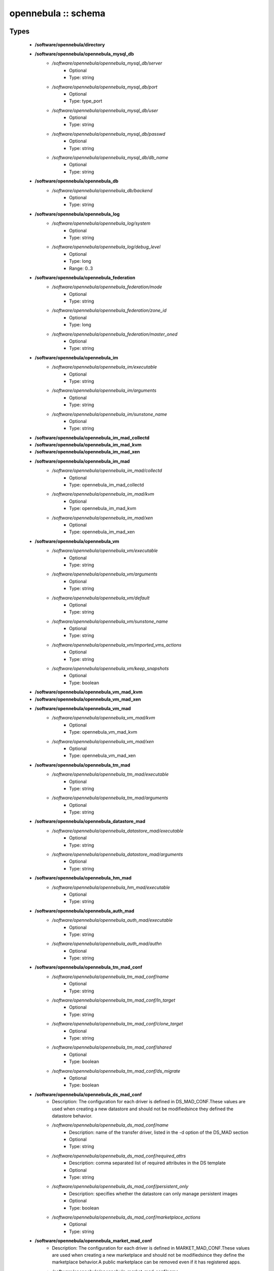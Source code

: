 ####################
opennebula :: schema
####################

Types
-----

 - **/software/opennebula/directory**
 - **/software/opennebula/opennebula_mysql_db**
    - */software/opennebula/opennebula_mysql_db/server*
        - Optional
        - Type: string
    - */software/opennebula/opennebula_mysql_db/port*
        - Optional
        - Type: type_port
    - */software/opennebula/opennebula_mysql_db/user*
        - Optional
        - Type: string
    - */software/opennebula/opennebula_mysql_db/passwd*
        - Optional
        - Type: string
    - */software/opennebula/opennebula_mysql_db/db_name*
        - Optional
        - Type: string
 - **/software/opennebula/opennebula_db**
    - */software/opennebula/opennebula_db/backend*
        - Optional
        - Type: string
 - **/software/opennebula/opennebula_log**
    - */software/opennebula/opennebula_log/system*
        - Optional
        - Type: string
    - */software/opennebula/opennebula_log/debug_level*
        - Optional
        - Type: long
        - Range: 0..3
 - **/software/opennebula/opennebula_federation**
    - */software/opennebula/opennebula_federation/mode*
        - Optional
        - Type: string
    - */software/opennebula/opennebula_federation/zone_id*
        - Optional
        - Type: long
    - */software/opennebula/opennebula_federation/master_oned*
        - Optional
        - Type: string
 - **/software/opennebula/opennebula_im**
    - */software/opennebula/opennebula_im/executable*
        - Optional
        - Type: string
    - */software/opennebula/opennebula_im/arguments*
        - Optional
        - Type: string
    - */software/opennebula/opennebula_im/sunstone_name*
        - Optional
        - Type: string
 - **/software/opennebula/opennebula_im_mad_collectd**
 - **/software/opennebula/opennebula_im_mad_kvm**
 - **/software/opennebula/opennebula_im_mad_xen**
 - **/software/opennebula/opennebula_im_mad**
    - */software/opennebula/opennebula_im_mad/collectd*
        - Optional
        - Type: opennebula_im_mad_collectd
    - */software/opennebula/opennebula_im_mad/kvm*
        - Optional
        - Type: opennebula_im_mad_kvm
    - */software/opennebula/opennebula_im_mad/xen*
        - Optional
        - Type: opennebula_im_mad_xen
 - **/software/opennebula/opennebula_vm**
    - */software/opennebula/opennebula_vm/executable*
        - Optional
        - Type: string
    - */software/opennebula/opennebula_vm/arguments*
        - Optional
        - Type: string
    - */software/opennebula/opennebula_vm/default*
        - Optional
        - Type: string
    - */software/opennebula/opennebula_vm/sunstone_name*
        - Optional
        - Type: string
    - */software/opennebula/opennebula_vm/imported_vms_actions*
        - Optional
        - Type: string
    - */software/opennebula/opennebula_vm/keep_snapshots*
        - Optional
        - Type: boolean
 - **/software/opennebula/opennebula_vm_mad_kvm**
 - **/software/opennebula/opennebula_vm_mad_xen**
 - **/software/opennebula/opennebula_vm_mad**
    - */software/opennebula/opennebula_vm_mad/kvm*
        - Optional
        - Type: opennebula_vm_mad_kvm
    - */software/opennebula/opennebula_vm_mad/xen*
        - Optional
        - Type: opennebula_vm_mad_xen
 - **/software/opennebula/opennebula_tm_mad**
    - */software/opennebula/opennebula_tm_mad/executable*
        - Optional
        - Type: string
    - */software/opennebula/opennebula_tm_mad/arguments*
        - Optional
        - Type: string
 - **/software/opennebula/opennebula_datastore_mad**
    - */software/opennebula/opennebula_datastore_mad/executable*
        - Optional
        - Type: string
    - */software/opennebula/opennebula_datastore_mad/arguments*
        - Optional
        - Type: string
 - **/software/opennebula/opennebula_hm_mad**
    - */software/opennebula/opennebula_hm_mad/executable*
        - Optional
        - Type: string
 - **/software/opennebula/opennebula_auth_mad**
    - */software/opennebula/opennebula_auth_mad/executable*
        - Optional
        - Type: string
    - */software/opennebula/opennebula_auth_mad/authn*
        - Optional
        - Type: string
 - **/software/opennebula/opennebula_tm_mad_conf**
    - */software/opennebula/opennebula_tm_mad_conf/name*
        - Optional
        - Type: string
    - */software/opennebula/opennebula_tm_mad_conf/ln_target*
        - Optional
        - Type: string
    - */software/opennebula/opennebula_tm_mad_conf/clone_target*
        - Optional
        - Type: string
    - */software/opennebula/opennebula_tm_mad_conf/shared*
        - Optional
        - Type: boolean
    - */software/opennebula/opennebula_tm_mad_conf/ds_migrate*
        - Optional
        - Type: boolean
 - **/software/opennebula/opennebula_ds_mad_conf**
    - Description: The configuration for each driver is defined in DS_MAD_CONF.These values are used when creating a new datastore and should not be modifiedsince they defined the datastore behavior.
    - */software/opennebula/opennebula_ds_mad_conf/name*
        - Description: name of the transfer driver, listed in the -d option of the DS_MAD section
        - Optional
        - Type: string
    - */software/opennebula/opennebula_ds_mad_conf/required_attrs*
        - Description: comma separated list of required attributes in the DS template
        - Optional
        - Type: string
    - */software/opennebula/opennebula_ds_mad_conf/persistent_only*
        - Description: specifies whether the datastore can only manage persistent images
        - Optional
        - Type: boolean
    - */software/opennebula/opennebula_ds_mad_conf/marketplace_actions*
        - Optional
        - Type: string
 - **/software/opennebula/opennebula_market_mad_conf**
    - Description: The configuration for each driver is defined in MARKET_MAD_CONF.These values are used when creating a new marketplace and should not be modifiedsince they define the marketplace behavior.A public marketplace can be removed even if it has registered apps.
    - */software/opennebula/opennebula_market_mad_conf/name*
        - Description: name of the market driver
        - Optional
        - Type: string
    - */software/opennebula/opennebula_market_mad_conf/required_attrs*
        - Description: comma separated list of required attributes in the Market template
        - Optional
        - Type: string
    - */software/opennebula/opennebula_market_mad_conf/app_actions*
        - Description: list of actions allowed for a MarketPlaceApp. monitor: the apps of the marketplace will be monitored. create: the app in the marketplace. delete: the app from the marketplace.
        - Optional
        - Type: string
    - */software/opennebula/opennebula_market_mad_conf/public*
        - Description: set to TRUE for external marketplaces
        - Optional
        - Type: boolean
 - **/software/opennebula/opennebula_default_cost**
    - Description: The following attributes define the default cost for Virtual Machines that don't havea CPU, MEMORY or DISK cost.This is used by the oneshowback calculate method.
    - */software/opennebula/opennebula_default_cost/cpu_cost*
        - Optional
        - Type: long
    - */software/opennebula/opennebula_default_cost/memory_cost*
        - Optional
        - Type: long
    - */software/opennebula/opennebula_default_cost/disk_cost*
        - Optional
        - Type: long
 - **/software/opennebula/opennebula_vnc_ports**
    - Description: VNC_BASE_PORT is deprecated since OpenNebula 5.0OpenNebula will automatically assign start + vmid,allowing to generate different ports for VMs so they do not collide.
    - */software/opennebula/opennebula_vnc_ports/start*
        - Description: VNC port pool for automatic VNC port assignment, if possible the port will be set to START + VMID
        - Optional
        - Type: long
        - Range: 5900..65535
    - */software/opennebula/opennebula_vnc_ports/reserved*
        - Optional
        - Type: long
 - **/software/opennebula/opennebula_vlan_ids**
    - Description: LAN ID pool for the automatic VLAN_ID assignment.This pool is for 802.1Q networks (Open vSwitch and 802.1Q drivers).The driver will try first to allocate VLAN_IDS[START] + VNET_ID
    - */software/opennebula/opennebula_vlan_ids/start*
        - Description: first VLAN_ID to use
        - Optional
        - Type: long
    - */software/opennebula/opennebula_vlan_ids/reserved*
        - Optional
        - Type: long
 - **/software/opennebula/opennebula_vxlan_ids**
    - Description: Automatic VXLAN Network ID (VNI) assignment.This is used or vxlan networks.NOTE: reserved is not supported by this pool
    - */software/opennebula/opennebula_vxlan_ids/start*
        - Description: first VNI (Virtual Network ID) to use
        - Optional
        - Type: long
 - **/software/opennebula/opennebula_market_mad**
    - Description: Drivers to manage different marketplaces, specialized for the storage backend.
    - */software/opennebula/opennebula_market_mad/executable*
        - Description: path of the transfer driver executable, can be an absolute path or relative to $ONE_LOCATION/lib/mads (or /usr/lib/one/mads/ if OpenNebula was installed in /)
        - Optional
        - Type: string
    - */software/opennebula/opennebula_market_mad/arguments*
        - Description: arguments for the driver executable: -t number of threads, i.e. number of repo operations at the same time -m marketplace mads separated by commas
        - Optional
        - Type: string
 - **/software/opennebula/opennebula_ceph_datastore**
    - Description: type for ceph datastore specific attributes.ceph_host, ceph_secret, ceph_user, ceph_user_key and pool_name are mandatory
    - */software/opennebula/opennebula_ceph_datastore/ceph_host*
        - Optional
        - Type: string
    - */software/opennebula/opennebula_ceph_datastore/ceph_secret*
        - Optional
        - Type: type_uuid
    - */software/opennebula/opennebula_ceph_datastore/ceph_user*
        - Optional
        - Type: string
    - */software/opennebula/opennebula_ceph_datastore/ceph_user_key*
        - Optional
        - Type: string
    - */software/opennebula/opennebula_ceph_datastore/pool_name*
        - Optional
        - Type: string
    - */software/opennebula/opennebula_ceph_datastore/rbd_format*
        - Optional
        - Type: long
        - Range: 1..2
 - **/software/opennebula/opennebula_ar**
    - Description: type for vnet ars specific attributes.type and size are mandatory
    - */software/opennebula/opennebula_ar/type*
        - Optional
        - Type: string
    - */software/opennebula/opennebula_ar/ip*
        - Optional
        - Type: type_ipv4
    - */software/opennebula/opennebula_ar/size*
        - Optional
        - Type: long
        - Range: 1..
    - */software/opennebula/opennebula_ar/mac*
        - Optional
        - Type: type_hwaddr
    - */software/opennebula/opennebula_ar/global_prefix*
        - Optional
        - Type: string
    - */software/opennebula/opennebula_ar/ula_prefix*
        - Optional
        - Type: string
 - **/software/opennebula/opennebula_datastore**
    - Description: type for an opennebula datastore. Defaults to a ceph datastore (ds_mad is ceph).shared DS is also supported
    - */software/opennebula/opennebula_datastore/bridge_list*
        - Optional
        - Type: string
    - */software/opennebula/opennebula_datastore/datastore_capacity_check*
        - Optional
        - Type: boolean
    - */software/opennebula/opennebula_datastore/disk_type*
        - Optional
        - Type: choice
    - */software/opennebula/opennebula_datastore/ds_mad*
        - Optional
        - Type: string
    - */software/opennebula/opennebula_datastore/tm_mad*
        - Description: set system Datastore TM_MAD value. shared: The storage area for the system datastore is a shared directory across the hosts. vmfs: A specialized version of the shared one to use the vmfs file system. ssh: Uses a local storage area from each host for the system datastore. ceph: Uses Ceph storage backend.
        - Optional
        - Type: string
    - */software/opennebula/opennebula_datastore/type*
        - Optional
        - Type: string
    - */software/opennebula/opennebula_datastore/labels*
        - Description: datastore labels is a list of strings to group the datastores under a given name and filter them in the admin and cloud views. It is also possible to include in the list sub-labels using a common slash: list("Name", "Name/SubName")
        - Optional
        - Type: string
    - */software/opennebula/opennebula_datastore/permissions*
        - Optional
        - Type: opennebula_permissions
    - */software/opennebula/opennebula_datastore/clusters*
        - Description: Adds the datastore to the given clusters
        - Optional
        - Type: string
 - **/software/opennebula/opennebula_vnet**
    - */software/opennebula/opennebula_vnet/bridge*
        - Optional
        - Type: string
    - */software/opennebula/opennebula_vnet/vn_mad*
        - Optional
        - Type: string
    - */software/opennebula/opennebula_vnet/gateway*
        - Optional
        - Type: type_ipv4
    - */software/opennebula/opennebula_vnet/gateway6*
        - Optional
        - Type: type_network_name
    - */software/opennebula/opennebula_vnet/dns*
        - Optional
        - Type: type_ipv4
    - */software/opennebula/opennebula_vnet/network_mask*
        - Optional
        - Type: type_ipv4
    - */software/opennebula/opennebula_vnet/network_address*
        - Optional
        - Type: type_ipv4
    - */software/opennebula/opennebula_vnet/guest_mtu*
        - Optional
        - Type: long
    - */software/opennebula/opennebula_vnet/context_force_ipv4*
        - Optional
        - Type: boolean
    - */software/opennebula/opennebula_vnet/search_domain*
        - Optional
        - Type: string
    - */software/opennebula/opennebula_vnet/bridge_ovs*
        - Optional
        - Type: string
    - */software/opennebula/opennebula_vnet/vlan*
        - Optional
        - Type: boolean
    - */software/opennebula/opennebula_vnet/vlan_id*
        - Optional
        - Type: long
        - Range: 0..4095
    - */software/opennebula/opennebula_vnet/ar*
        - Optional
        - Type: opennebula_ar
    - */software/opennebula/opennebula_vnet/labels*
        - Description: vnet labels is a list of strings to group the vnets under a given name and filter them in the admin and cloud views. It is also possible to include in the list sub-labels using a common slash: list("Name", "Name/SubName")
        - Optional
        - Type: string
    - */software/opennebula/opennebula_vnet/filter_ip_spoofing*
        - Description: set network filter to avoid IP spoofing for the current vnet
        - Optional
        - Type: boolean
    - */software/opennebula/opennebula_vnet/filter_mac_spoofing*
        - Description: set network filter to avoid MAC spoofing for the current vnet
        - Optional
        - Type: boolean
    - */software/opennebula/opennebula_vnet/phydev*
        - Description: Name of the physical network device that will be attached to the bridge (VXLAN)
        - Optional
        - Type: string
    - */software/opennebula/opennebula_vnet/mtu*
        - Description: MTU for the tagged interface and bridge (VXLAN)
        - Optional
        - Type: long
        - Range: 1500..
    - */software/opennebula/opennebula_vnet/permissions*
        - Optional
        - Type: opennebula_permissions
    - */software/opennebula/opennebula_vnet/clusters*
        - Description: Adds the vnet to the given clusters
        - Optional
        - Type: string
 - **/software/opennebula/opennebula_host**
    - Description: Set OpenNebula hypervisor options and their virtual clusters (if any)
    - */software/opennebula/opennebula_host/host_hyp*
        - Description: set OpenNebula hosts type.
        - Optional
        - Type: string
    - */software/opennebula/opennebula_host/vnm_mad*
        - Description: set the network driver in your hosts. This option is not longer used by ONE >= 5.x versions.
        - Optional
        - Type: string
    - */software/opennebula/opennebula_host/cluster*
        - Description: Set the hypervisor cluster. Any new hypervisor is always included within "Default" cluster. Hosts can be in only one cluster at a time.
        - Optional
        - Type: string
 - **/software/opennebula/opennebula_user**
    - Description: Set OpenNebula regular users and their primary groups.By default new users are assigned to the users group.
    - */software/opennebula/opennebula_user/ssh_public_key*
        - Optional
        - Type: string
    - */software/opennebula/opennebula_user/password*
        - Optional
        - Type: string
    - */software/opennebula/opennebula_user/group*
        - Optional
        - Type: string
    - */software/opennebula/opennebula_user/labels*
        - Description: user labels is a list of strings to group the users under a given name and filter them in the admin and cloud views. It is also possible to include in the list sub-labels using a common slash: list("Name", "Name/SubName")
        - Optional
        - Type: string
 - **/software/opennebula/opennebula_group**
    - Description: Set a group name and an optional decription
    - */software/opennebula/opennebula_group/description*
        - Optional
        - Type: string
    - */software/opennebula/opennebula_group/labels*
        - Optional
        - Type: string
 - **/software/opennebula/opennebula_cluster**
    - Description: Set OpenNebula clusters and their porperties.
    - */software/opennebula/opennebula_cluster/reserved_cpu*
        - Description: In percentage. Applies to all the Hosts in this cluster. It will be subtracted from the TOTAL CPU. This value can be negative, in that case you’ll be actually increasing the overall capacity so overcommiting host capacity.
        - Optional
        - Type: long
    - */software/opennebula/opennebula_cluster/reserved_mem*
        - Description: In KB. Applies to all the Hosts in this cluster. It will be subtracted from the TOTAL MEM. This value can be negative, in that case you’ll be actually increasing the overall capacity so overcommiting host capacity.
        - Optional
        - Type: long
 - **/software/opennebula/opennebula_remoteconf_ceph**
    - */software/opennebula/opennebula_remoteconf_ceph/pool_name*
        - Optional
        - Type: string
    - */software/opennebula/opennebula_remoteconf_ceph/host*
        - Optional
        - Type: string
    - */software/opennebula/opennebula_remoteconf_ceph/ceph_user*
        - Optional
        - Type: string
    - */software/opennebula/opennebula_remoteconf_ceph/staging_dir*
        - Optional
        - Type: directory
    - */software/opennebula/opennebula_remoteconf_ceph/rbd_format*
        - Optional
        - Type: long
        - Range: 1..2
    - */software/opennebula/opennebula_remoteconf_ceph/qemu_img_convert_args*
        - Optional
        - Type: string
 - **/software/opennebula/opennebula_oned**
    - Description: Type that sets the OpenNebulaoned.conf file
    - */software/opennebula/opennebula_oned/db*
        - Optional
        - Type: opennebula_db
    - */software/opennebula/opennebula_oned/default_device_prefix*
        - Optional
        - Type: string
    - */software/opennebula/opennebula_oned/onegate_endpoint*
        - Optional
        - Type: string
    - */software/opennebula/opennebula_oned/manager_timer*
        - Optional
        - Type: long
    - */software/opennebula/opennebula_oned/monitoring_interval*
        - Optional
        - Type: long
    - */software/opennebula/opennebula_oned/monitoring_threads*
        - Optional
        - Type: long
    - */software/opennebula/opennebula_oned/host_per_interval*
        - Optional
        - Type: long
    - */software/opennebula/opennebula_oned/host_monitoring_expiration_time*
        - Optional
        - Type: long
    - */software/opennebula/opennebula_oned/vm_individual_monitoring*
        - Optional
        - Type: boolean
    - */software/opennebula/opennebula_oned/vm_per_interval*
        - Optional
        - Type: long
    - */software/opennebula/opennebula_oned/vm_monitoring_expiration_time*
        - Optional
        - Type: long
    - */software/opennebula/opennebula_oned/vm_submit_on_hold*
        - Optional
        - Type: boolean
    - */software/opennebula/opennebula_oned/max_conn*
        - Optional
        - Type: long
    - */software/opennebula/opennebula_oned/max_conn_backlog*
        - Optional
        - Type: long
    - */software/opennebula/opennebula_oned/keepalive_timeout*
        - Optional
        - Type: long
    - */software/opennebula/opennebula_oned/keepalive_max_conn*
        - Optional
        - Type: long
    - */software/opennebula/opennebula_oned/timeout*
        - Optional
        - Type: long
    - */software/opennebula/opennebula_oned/rpc_log*
        - Optional
        - Type: boolean
    - */software/opennebula/opennebula_oned/message_size*
        - Optional
        - Type: long
    - */software/opennebula/opennebula_oned/log_call_format*
        - Optional
        - Type: string
    - */software/opennebula/opennebula_oned/scripts_remote_dir*
        - Optional
        - Type: directory
    - */software/opennebula/opennebula_oned/log*
        - Optional
        - Type: opennebula_log
    - */software/opennebula/opennebula_oned/federation*
        - Optional
        - Type: opennebula_federation
    - */software/opennebula/opennebula_oned/port*
        - Optional
        - Type: type_port
    - */software/opennebula/opennebula_oned/vnc_base_port*
        - Optional
        - Type: long
    - */software/opennebula/opennebula_oned/network_size*
        - Optional
        - Type: long
    - */software/opennebula/opennebula_oned/mac_prefix*
        - Optional
        - Type: string
    - */software/opennebula/opennebula_oned/datastore_location*
        - Optional
        - Type: directory
    - */software/opennebula/opennebula_oned/datastore_base_path*
        - Optional
        - Type: directory
    - */software/opennebula/opennebula_oned/datastore_capacity_check*
        - Optional
        - Type: boolean
    - */software/opennebula/opennebula_oned/default_image_type*
        - Optional
        - Type: string
    - */software/opennebula/opennebula_oned/default_cdrom_device_prefix*
        - Optional
        - Type: string
    - */software/opennebula/opennebula_oned/session_expiration_time*
        - Optional
        - Type: long
    - */software/opennebula/opennebula_oned/default_umask*
        - Optional
        - Type: long
    - */software/opennebula/opennebula_oned/im_mad*
        - Optional
        - Type: opennebula_im_mad
    - */software/opennebula/opennebula_oned/vm_mad*
        - Optional
        - Type: opennebula_vm_mad
    - */software/opennebula/opennebula_oned/tm_mad*
        - Optional
        - Type: opennebula_tm_mad
    - */software/opennebula/opennebula_oned/datastore_mad*
        - Optional
        - Type: opennebula_datastore_mad
    - */software/opennebula/opennebula_oned/hm_mad*
        - Optional
        - Type: opennebula_hm_mad
    - */software/opennebula/opennebula_oned/auth_mad*
        - Optional
        - Type: opennebula_auth_mad
    - */software/opennebula/opennebula_oned/market_mad*
        - Optional
        - Type: opennebula_market_mad
    - */software/opennebula/opennebula_oned/default_cost*
        - Optional
        - Type: opennebula_default_cost
    - */software/opennebula/opennebula_oned/listen_address*
        - Optional
        - Type: type_ipv4
    - */software/opennebula/opennebula_oned/vnc_ports*
        - Optional
        - Type: opennebula_vnc_ports
    - */software/opennebula/opennebula_oned/vlan_ids*
        - Optional
        - Type: opennebula_vlan_ids
    - */software/opennebula/opennebula_oned/vxlan_ids*
        - Optional
        - Type: opennebula_vxlan_ids
    - */software/opennebula/opennebula_oned/tm_mad_conf*
        - Optional
        - Type: opennebula_tm_mad_conf
    - */software/opennebula/opennebula_oned/ds_mad_conf*
        - Optional
        - Type: opennebula_ds_mad_conf
    - */software/opennebula/opennebula_oned/market_mad_conf*
        - Optional
        - Type: opennebula_market_mad_conf
    - */software/opennebula/opennebula_oned/vm_restricted_attr*
        - Optional
        - Type: string
    - */software/opennebula/opennebula_oned/image_restricted_attr*
        - Optional
        - Type: string
    - */software/opennebula/opennebula_oned/vnet_restricted_attr*
        - Optional
        - Type: string
    - */software/opennebula/opennebula_oned/inherit_datastore_attr*
        - Optional
        - Type: string
    - */software/opennebula/opennebula_oned/inherit_image_attr*
        - Optional
        - Type: string
    - */software/opennebula/opennebula_oned/inherit_vnet_attr*
        - Optional
        - Type: string
 - **/software/opennebula/opennebula_instance_types**
    - */software/opennebula/opennebula_instance_types/name*
        - Optional
        - Type: string
    - */software/opennebula/opennebula_instance_types/cpu*
        - Optional
        - Type: long
        - Range: 1..
    - */software/opennebula/opennebula_instance_types/vcpu*
        - Optional
        - Type: long
        - Range: 1..
    - */software/opennebula/opennebula_instance_types/memory*
        - Optional
        - Type: long
    - */software/opennebula/opennebula_instance_types/description*
        - Optional
        - Type: string
 - **/software/opennebula/opennebula_rpc_service**
    - Description: type for opennebula service common RPC attributes.
    - */software/opennebula/opennebula_rpc_service/one_xmlrpc*
        - Description: OpenNebula daemon RPC contact information
        - Optional
        - Type: type_absoluteURI
    - */software/opennebula/opennebula_rpc_service/core_auth*
        - Description: authentication driver to communicate with OpenNebula core
        - Optional
        - Type: string
 - **/software/opennebula/opennebula_sunstone**
    - Description: Type that sets the OpenNebulasunstone_server.conf file
    - */software/opennebula/opennebula_sunstone/env*
        - Optional
        - Type: string
    - */software/opennebula/opennebula_sunstone/tmpdir*
        - Optional
        - Type: directory
    - */software/opennebula/opennebula_sunstone/host*
        - Optional
        - Type: type_ipv4
    - */software/opennebula/opennebula_sunstone/port*
        - Optional
        - Type: type_port
    - */software/opennebula/opennebula_sunstone/sessions*
        - Optional
        - Type: string
    - */software/opennebula/opennebula_sunstone/memcache_host*
        - Optional
        - Type: string
    - */software/opennebula/opennebula_sunstone/memcache_port*
        - Optional
        - Type: type_port
    - */software/opennebula/opennebula_sunstone/memcache_namespace*
        - Optional
        - Type: string
    - */software/opennebula/opennebula_sunstone/debug_level*
        - Optional
        - Type: long
        - Range: 0..3
    - */software/opennebula/opennebula_sunstone/auth*
        - Optional
        - Type: string
    - */software/opennebula/opennebula_sunstone/encode_user_password*
        - Optional
        - Type: boolean
    - */software/opennebula/opennebula_sunstone/vnc_proxy_port*
        - Optional
        - Type: type_port
    - */software/opennebula/opennebula_sunstone/vnc_proxy_support_wss*
        - Optional
        - Type: string
    - */software/opennebula/opennebula_sunstone/vnc_proxy_cert*
        - Optional
        - Type: string
    - */software/opennebula/opennebula_sunstone/vnc_proxy_key*
        - Optional
        - Type: string
    - */software/opennebula/opennebula_sunstone/vnc_proxy_ipv6*
        - Optional
        - Type: boolean
    - */software/opennebula/opennebula_sunstone/lang*
        - Optional
        - Type: string
    - */software/opennebula/opennebula_sunstone/table_order*
        - Optional
        - Type: string
    - */software/opennebula/opennebula_sunstone/mode*
        - Description: Set default views directory
        - Optional
        - Type: string
    - */software/opennebula/opennebula_sunstone/marketplace_username*
        - Optional
        - Type: string
    - */software/opennebula/opennebula_sunstone/marketplace_password*
        - Optional
        - Type: string
    - */software/opennebula/opennebula_sunstone/marketplace_url*
        - Optional
        - Type: type_absoluteURI
    - */software/opennebula/opennebula_sunstone/oneflow_server*
        - Optional
        - Type: type_absoluteURI
    - */software/opennebula/opennebula_sunstone/instance_types*
        - Optional
        - Type: opennebula_instance_types
    - */software/opennebula/opennebula_sunstone/routes*
        - Optional
        - Type: string
 - **/software/opennebula/opennebula_oneflow**
    - Description: Type that sets the OpenNebulaoneflow-server.conf file
    - */software/opennebula/opennebula_oneflow/host*
        - Description: host where OneFlow server will run
        - Optional
        - Type: type_ipv4
    - */software/opennebula/opennebula_oneflow/port*
        - Description: port where OneFlow server will run
        - Optional
        - Type: type_port
    - */software/opennebula/opennebula_oneflow/lcm_interval*
        - Description: time in seconds between Life Cycle Manager steps
        - Optional
        - Type: long
    - */software/opennebula/opennebula_oneflow/default_cooldown*
        - Description: default cooldown period after a scale operation, in seconds
        - Optional
        - Type: long
    - */software/opennebula/opennebula_oneflow/shutdown_action*
        - Description: default shutdown action terminate : OpenNebula >= 5.0.0 shutdown : OpenNebula < 5.0.0
        - Optional
        - Type: string
    - */software/opennebula/opennebula_oneflow/action_number*
        - Description: default numner of virtual machines that will receive the given call in each interval defined by action_period, when an action is performed on a role
        - Optional
        - Type: long
        - Range: 1..
    - */software/opennebula/opennebula_oneflow/action_period*
        - Optional
        - Type: long
        - Range: 1..
    - */software/opennebula/opennebula_oneflow/vm_name_template*
        - Description: default name for the Virtual Machines created by OneFlow. You can use any of the following placeholders: $SERVICE_ID $SERVICE_NAME $ROLE_NAME $VM_NUMBER
        - Optional
        - Type: string
    - */software/opennebula/opennebula_oneflow/debug_level*
        - Description: log debug level 0 = ERROR 1 = WARNING 2 = INFO 3 = DEBUG
        - Optional
        - Type: long
        - Range: 0..3
 - **/software/opennebula/opennebula_kvmrc**
    - Description: Type that sets the OpenNebulaVMM kvmrc conf files
    - */software/opennebula/opennebula_kvmrc/lang*
        - Optional
        - Type: string
    - */software/opennebula/opennebula_kvmrc/libvirt_uri*
        - Optional
        - Type: string
    - */software/opennebula/opennebula_kvmrc/qemu_protocol*
        - Optional
        - Type: string
    - */software/opennebula/opennebula_kvmrc/libvirt_keytab*
        - Optional
        - Type: string
    - */software/opennebula/opennebula_kvmrc/shutdown_timeout*
        - Optional
        - Type: long
    - */software/opennebula/opennebula_kvmrc/force_destroy*
        - Optional
        - Type: boolean
    - */software/opennebula/opennebula_kvmrc/cancel_no_acpi*
        - Optional
        - Type: boolean
    - */software/opennebula/opennebula_kvmrc/default_attach_cache*
        - Optional
        - Type: string
    - */software/opennebula/opennebula_kvmrc/migrate_options*
        - Optional
        - Type: string
    - */software/opennebula/opennebula_kvmrc/default_attach_discard*
        - Optional
        - Type: string
 - **/software/opennebula/opennebula_vnm_conf**
    - Description: Type that sets the OpenNebulaVNM (Virtual Network Manager) configuration file on the nodes
    - */software/opennebula/opennebula_vnm_conf/validate_vlan_id*
        - Description: set to true to check that no other vlans are connected to the bridge. Works with 802.1Q and VXLAN.
        - Optional
        - Type: boolean
    - */software/opennebula/opennebula_vnm_conf/arp_cache_poisoning*
        - Description: enable ARP Cache Poisoning Prevention Rules for Open vSwitch.
        - Optional
        - Type: boolean
    - */software/opennebula/opennebula_vnm_conf/vxlan_mc*
        - Description: base multicast address for each VLAN. The mc address is :vxlan_mc + :vlan_id. Used by VXLAN.
        - Optional
        - Type: type_ipv4
    - */software/opennebula/opennebula_vnm_conf/vxlan_ttl*
        - Description: Time To Live (TTL) should be > 1 in routed multicast networks (IGMP). Used by VXLAN.
        - Optional
        - Type: long
 - **/software/opennebula/opennebula_rpc**
    - Description: Type that sets the OpenNebula confto contact to ONE RPC server
    - */software/opennebula/opennebula_rpc/port*
        - Optional
        - Type: type_port
    - */software/opennebula/opennebula_rpc/host*
        - Optional
        - Type: string
    - */software/opennebula/opennebula_rpc/user*
        - Optional
        - Type: string
    - */software/opennebula/opennebula_rpc/password*
        - Optional
        - Type: string
 - **/software/opennebula/opennebula_untouchables**
    - Description: Type that sets the OpenNebulauntouchable resources
    - */software/opennebula/opennebula_untouchables/datastores*
        - Optional
        - Type: string
    - */software/opennebula/opennebula_untouchables/vnets*
        - Optional
        - Type: string
    - */software/opennebula/opennebula_untouchables/users*
        - Optional
        - Type: string
    - */software/opennebula/opennebula_untouchables/groups*
        - Optional
        - Type: string
    - */software/opennebula/opennebula_untouchables/hosts*
        - Optional
        - Type: string
    - */software/opennebula/opennebula_untouchables/clusters*
        - Optional
        - Type: string
 - **/software/opennebula/component_opennebula**
    - Description: Type to define ONE basic resourcesdatastores, vnets, hosts names, etc
    - */software/opennebula/component_opennebula/datastores*
        - Optional
        - Type: opennebula_datastore
    - */software/opennebula/component_opennebula/groups*
        - Optional
        - Type: opennebula_group
    - */software/opennebula/component_opennebula/users*
        - Optional
        - Type: opennebula_user
    - */software/opennebula/component_opennebula/vnets*
        - Optional
        - Type: opennebula_vnet
    - */software/opennebula/component_opennebula/clusters*
        - Optional
        - Type: opennebula_cluster
    - */software/opennebula/component_opennebula/hosts*
        - Optional
        - Type: opennebula_host
    - */software/opennebula/component_opennebula/rpc*
        - Optional
        - Type: opennebula_rpc
    - */software/opennebula/component_opennebula/untouchables*
        - Optional
        - Type: opennebula_untouchables
    - */software/opennebula/component_opennebula/oned*
        - Optional
        - Type: opennebula_oned
    - */software/opennebula/component_opennebula/sunstone*
        - Optional
        - Type: opennebula_sunstone
    - */software/opennebula/component_opennebula/oneflow*
        - Optional
        - Type: opennebula_oneflow
    - */software/opennebula/component_opennebula/kvmrc*
        - Optional
        - Type: opennebula_kvmrc
    - */software/opennebula/component_opennebula/vnm_conf*
        - Description: set vnm remote configuration
        - Optional
        - Type: opennebula_vnm_conf
    - */software/opennebula/component_opennebula/ssh_multiplex*
        - Description: set ssh host multiplex options
        - Optional
        - Type: boolean
    - */software/opennebula/component_opennebula/cfg_group*
        - Description: in some cases (such a Sunstone standalone configuration with apache), some OpenNebula configuration files should be accessible by a different group (as apache). This variable sets the group name to change these files permissions.
        - Optional
        - Type: string

Functions
---------

 - is_consistent_database
    - Description: check if a specific type of database has the right attributes
 - is_consistent_datastore
    - Description: check if a specific type of datastore has the right attributes
 - is_consistent_vnet
    - Description: check if a specific type of vnet has the right attributes
